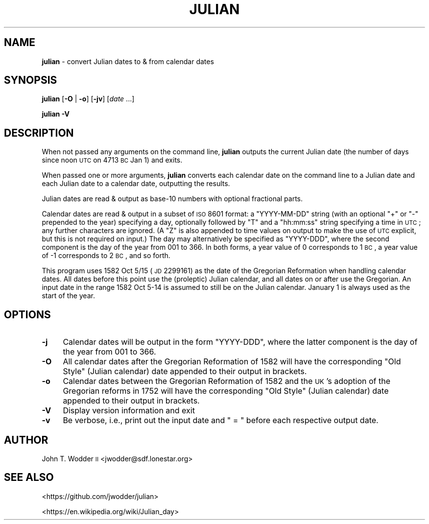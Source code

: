 .\" Automatically generated by Pod::Man 2.12 (Pod::Simple 3.05)
.\"
.\" Standard preamble:
.\" ========================================================================
.de Sh \" Subsection heading
.br
.if t .Sp
.ne 5
.PP
\fB\\$1\fR
.PP
..
.de Sp \" Vertical space (when we can't use .PP)
.if t .sp .5v
.if n .sp
..
.de Vb \" Begin verbatim text
.ft CW
.nf
.ne \\$1
..
.de Ve \" End verbatim text
.ft R
.fi
..
.\" Set up some character translations and predefined strings.  \*(-- will
.\" give an unbreakable dash, \*(PI will give pi, \*(L" will give a left
.\" double quote, and \*(R" will give a right double quote.  \*(C+ will
.\" give a nicer C++.  Capital omega is used to do unbreakable dashes and
.\" therefore won't be available.  \*(C` and \*(C' expand to `' in nroff,
.\" nothing in troff, for use with C<>.
.tr \(*W-
.ds C+ C\v'-.1v'\h'-1p'\s-2+\h'-1p'+\s0\v'.1v'\h'-1p'
.ie n \{\
.    ds -- \(*W-
.    ds PI pi
.    if (\n(.H=4u)&(1m=24u) .ds -- \(*W\h'-12u'\(*W\h'-12u'-\" diablo 10 pitch
.    if (\n(.H=4u)&(1m=20u) .ds -- \(*W\h'-12u'\(*W\h'-8u'-\"  diablo 12 pitch
.    ds L" ""
.    ds R" ""
.    ds C` ""
.    ds C' ""
'br\}
.el\{\
.    ds -- \|\(em\|
.    ds PI \(*p
.    ds L" ``
.    ds R" ''
'br\}
.\"
.\" If the F register is turned on, we'll generate index entries on stderr for
.\" titles (.TH), headers (.SH), subsections (.Sh), items (.Ip), and index
.\" entries marked with X<> in POD.  Of course, you'll have to process the
.\" output yourself in some meaningful fashion.
.if \nF \{\
.    de IX
.    tm Index:\\$1\t\\n%\t"\\$2"
..
.    nr % 0
.    rr F
.\}
.\"
.\" Accent mark definitions (@(#)ms.acc 1.5 88/02/08 SMI; from UCB 4.2).
.\" Fear.  Run.  Save yourself.  No user-serviceable parts.
.    \" fudge factors for nroff and troff
.if n \{\
.    ds #H 0
.    ds #V .8m
.    ds #F .3m
.    ds #[ \f1
.    ds #] \fP
.\}
.if t \{\
.    ds #H ((1u-(\\\\n(.fu%2u))*.13m)
.    ds #V .6m
.    ds #F 0
.    ds #[ \&
.    ds #] \&
.\}
.    \" simple accents for nroff and troff
.if n \{\
.    ds ' \&
.    ds ` \&
.    ds ^ \&
.    ds , \&
.    ds ~ ~
.    ds /
.\}
.if t \{\
.    ds ' \\k:\h'-(\\n(.wu*8/10-\*(#H)'\'\h"|\\n:u"
.    ds ` \\k:\h'-(\\n(.wu*8/10-\*(#H)'\`\h'|\\n:u'
.    ds ^ \\k:\h'-(\\n(.wu*10/11-\*(#H)'^\h'|\\n:u'
.    ds , \\k:\h'-(\\n(.wu*8/10)',\h'|\\n:u'
.    ds ~ \\k:\h'-(\\n(.wu-\*(#H-.1m)'~\h'|\\n:u'
.    ds / \\k:\h'-(\\n(.wu*8/10-\*(#H)'\z\(sl\h'|\\n:u'
.\}
.    \" troff and (daisy-wheel) nroff accents
.ds : \\k:\h'-(\\n(.wu*8/10-\*(#H+.1m+\*(#F)'\v'-\*(#V'\z.\h'.2m+\*(#F'.\h'|\\n:u'\v'\*(#V'
.ds 8 \h'\*(#H'\(*b\h'-\*(#H'
.ds o \\k:\h'-(\\n(.wu+\w'\(de'u-\*(#H)/2u'\v'-.3n'\*(#[\z\(de\v'.3n'\h'|\\n:u'\*(#]
.ds d- \h'\*(#H'\(pd\h'-\w'~'u'\v'-.25m'\f2\(hy\fP\v'.25m'\h'-\*(#H'
.ds D- D\\k:\h'-\w'D'u'\v'-.11m'\z\(hy\v'.11m'\h'|\\n:u'
.ds th \*(#[\v'.3m'\s+1I\s-1\v'-.3m'\h'-(\w'I'u*2/3)'\s-1o\s+1\*(#]
.ds Th \*(#[\s+2I\s-2\h'-\w'I'u*3/5'\v'-.3m'o\v'.3m'\*(#]
.ds ae a\h'-(\w'a'u*4/10)'e
.ds Ae A\h'-(\w'A'u*4/10)'E
.    \" corrections for vroff
.if v .ds ~ \\k:\h'-(\\n(.wu*9/10-\*(#H)'\s-2\u~\d\s+2\h'|\\n:u'
.if v .ds ^ \\k:\h'-(\\n(.wu*10/11-\*(#H)'\v'-.4m'^\v'.4m'\h'|\\n:u'
.    \" for low resolution devices (crt and lpr)
.if \n(.H>23 .if \n(.V>19 \
\{\
.    ds : e
.    ds 8 ss
.    ds o a
.    ds d- d\h'-1'\(ga
.    ds D- D\h'-1'\(hy
.    ds th \o'bp'
.    ds Th \o'LP'
.    ds ae ae
.    ds Ae AE
.\}
.rm #[ #] #H #V #F C
.\" ========================================================================
.\"
.IX Title "JULIAN 1"
.TH JULIAN 1 "2014-07-01" "Version 1.0" ""
.\" For nroff, turn off justification.  Always turn off hyphenation; it makes
.\" way too many mistakes in technical documents.
.if n .ad l
.nh
.SH "NAME"
\&\fBjulian\fR \- convert Julian dates to & from calendar dates
.SH "SYNOPSIS"
.IX Header "SYNOPSIS"
\&\fBjulian\fR [\fB\-O\fR | \fB\-o\fR] [\fB\-jv\fR] [\fIdate\fR ...]
.PP
\&\fBjulian\fR \fB\-V\fR
.SH "DESCRIPTION"
.IX Header "DESCRIPTION"
When not passed any arguments on the command line, \fBjulian\fR outputs the
current Julian date (the number of days since noon \s-1UTC\s0 on 4713 \s-1BC\s0 Jan 1) and
exits.
.PP
When passed one or more arguments, \fBjulian\fR converts each calendar date on the
command line to a Julian date and each Julian date to a calendar date,
outputting the results.
.PP
Julian dates are read & output as base\-10 numbers with optional fractional
parts.
.PP
Calendar dates are read & output in a subset of \s-1ISO\s0 8601 format: a
\&\f(CW\*(C`YYYY\-MM\-DD\*(C'\fR string (with an optional \f(CW\*(C`+\*(C'\fR or \f(CW\*(C`\-\*(C'\fR prepended to the year)
specifying a day, optionally followed by \f(CW\*(C`T\*(C'\fR and a \f(CW\*(C`hh:mm:ss\*(C'\fR string
specifying a time in \s-1UTC\s0; any further characters are ignored.  (A \f(CW\*(C`Z\*(C'\fR is also
appended to time values on output to make the use of \s-1UTC\s0 explicit, but this is
not required on input.)  The day may alternatively be specified as \f(CW\*(C`YYYY\-DDD\*(C'\fR,
where the second component is the day of the year from 001 to 366.  In both
forms, a year value of 0 corresponds to 1 \s-1BC\s0, a year value of \-1 corresponds to
2 \s-1BC\s0, and so forth.
.PP
This program uses 1582 Oct 5/15 (\s-1JD\s0 2299161) as the date of the Gregorian
Reformation when handling calendar dates.  All dates before this point use the
(proleptic) Julian calendar, and all dates on or after use the Gregorian.  An
input date in the range 1582 Oct 5\-14 is assumed to still be on the Julian
calendar.  January 1 is always used as the start of the year.
.SH "OPTIONS"
.IX Header "OPTIONS"
.IP "\fB\-j\fR" 4
.IX Item "-j"
Calendar dates will be output in the form \f(CW\*(C`YYYY\-DDD\*(C'\fR, where the latter
component is the day of the year from 001 to 366.
.IP "\fB\-O\fR" 4
.IX Item "-O"
All calendar dates after the Gregorian Reformation of 1582 will have the
corresponding \*(L"Old Style\*(R" (Julian calendar) date appended to their output in
brackets.
.IP "\fB\-o\fR" 4
.IX Item "-o"
Calendar dates between the Gregorian Reformation of 1582 and the \s-1UK\s0's adoption
of the Gregorian reforms in 1752 will have the corresponding \*(L"Old Style\*(R"
(Julian calendar) date appended to their output in brackets.
.IP "\fB\-V\fR" 4
.IX Item "-V"
Display version information and exit
.IP "\fB\-v\fR" 4
.IX Item "-v"
Be verbose, i.e., print out the input date and \f(CW\*(C` = \*(C'\fR before each respective
output date.
.SH "AUTHOR"
.IX Header "AUTHOR"
John T. Wodder \s-1II\s0 <jwodder@sdf.lonestar.org>
.SH "SEE ALSO"
.IX Header "SEE ALSO"
<https://github.com/jwodder/julian>
.PP
<https://en.wikipedia.org/wiki/Julian_day>
